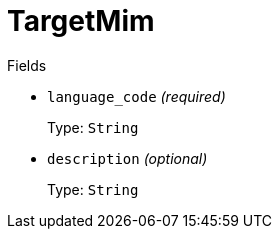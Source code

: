 // Do not edit this file directly!
// It was generated using derive-collect-docs and will be updated automatically.

= TargetMim



.Fields
* `language_code` _(required)_
+
Type: `String`
* `description` _(optional)_
+
Type: `String`

